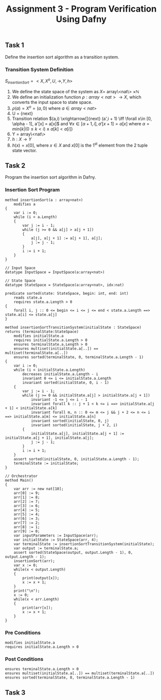 #+TITLE: Assignment 3 - Program Verification Using Dafny

** Task 1
Define the insertion sort algorithm as a transition system.
*** Transition System Definition
$S_{insertionSort} = <X,X^{o},U,\rightarrow,Y,h>$

1. We define the state space of the system as $X =$
   array\<nat\> $\times \mathbb{N}$
2. We define an initialization function $\rho: array<nat>
   \rightarrow X$, which converts the input space
   to state space.
3. $\rho(a) = X^o = (a, 0)$ where $a \in array<nat>$
4. U = {next}
5. Transition relation $(a,i) \xrightarrow[]{next} (a',i + 1) \iff \forall x\in
   [0, \alpha - 1], a'[x] = a[x]$ and $\forall x\in [\alpha + 1, i], a'[x + 1] =
   a[x]$ where $\alpha = min\{k|(0 \le k < i) \land a[k] < a[i] \}$
6. Y = array\<nat\>
7. $h:X \rightarrow Y$
8. $h(x) = x[0]$, where $x \in X$ and $x[0]$ is
   the 1^{st} element from the 2 tuple state
   vector.
** Task 2
Program the insertion sort algorithm in Dafny.
*** Insertion Sort Program
 #+BEGIN_SRC :tangle
method insertionSort(a : array<nat>)
    modifies a
{
    var i := 0;
    while (i < a.Length)
    {
        var j := i - 1;
        while (j >= 0 && a[j] > a[j + 1])
        {
            a[j], a[j + 1] := a[j + 1], a[j];
            j := j - 1;
        }
        i := i + 1;
    }
}

// Input Space
datatype InputSpace = InputSpace(a:array<nat>)

// State Space
datatype StateSpace = StateSpace(a:array<nat>, idx:nat)

predicate sorted(state: StateSpace, begin: int, end: int)
    reads state.a
    requires state.a.Length > 0
{
    forall i, j :: 0 <= begin <= i <= j <= end < state.a.Length ==> state.a[i] <= state.a[j]
}

method insertionSortTransitionSystem(initialState : StateSpace) returns (terminalState:StateSpace)
    modifies initialState.a
    requires initialState.a.Length > 0
    ensures terminalState.a.Length > 0
    ensures multiset(initialState.a[..]) == multiset(terminalState.a[..])
    ensures sorted(terminalState, 0, terminalState.a.Length - 1)
{
    var i := 0;
    while (i < initialState.a.Length)
        decreases initialState.a.Length - i
        invariant 0 <= i <= initialState.a.Length
        invariant sorted(initialState, 0, i - 1)
    {
        var j := i - 1;
        while (j >= 0 && initialState.a[j] > initialState.a[j + 1])
            invariant -1 <= j <= i - 1
            invariant forall k :: j + 1 < k <= i ==> initialState.a[j + 1] < initialState.a[k]
            invariant forall m, n :: 0 <= m <= j && j + 2 <= n <= i ==> initialState.a[m] <= initialState.a[n]
            invariant sorted(initialState, 0, j)
            invariant sorted(initialState, j + 2, i)
        {
            initialState.a[j], initialState.a[j + 1] := initialState.a[j + 1], initialState.a[j];
            j := j - 1;
        }
        i := i + 1;
    }
    assert sorted(initialState, 0, initialState.a.Length - 1);
    terminalState := initialState;
}

// Orchestrator
method Main()
{
    var arr := new nat[10];
    arr[0] := 9;
    arr[1] := 8;
    arr[2] := 7;
    arr[3] := 6;
    arr[4] := 5;
    arr[5] := 4;
    arr[6] := 3;
    arr[7] := 2;
    arr[8] := 1;
    arr[9] := 0;
    var inputParameters := InputSpace(arr);
    var initialState := StateSpace(arr, 4);
    var terminalState := insertionSortTransitionSystem(initialState);
    var output := terminalState.a;
    assert sorted(StateSpace(output, output.Length - 1), 0, output.Length - 1);
    insertionSort(arr);
    var x := 0;
    while(x < output.Length)
    {
        print(output[x]);
        x := x + 1;
    }
    print("\n");
    x := 0;
    while(x < arr.Length)
    {
        print(arr[x]);
        x := x + 1;
    }
}
 #+END_SRC

*** Pre Conditions
#+BEGIN_SRC
modifies initialState.a
requires initialState.a.Length > 0
#+END_SRC

*** Post Conditions
#+BEGIN_SRC
ensures terminalState.a.Length > 0
ensures multiset(initialState.a[..]) == multiset(terminalState.a[..])
ensures sorted(terminalState, 0, terminalState.a.Length - 1)
#+END_SRC

** Task 3

